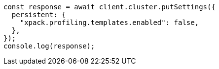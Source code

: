 // This file is autogenerated, DO NOT EDIT
// Use `node scripts/generate-docs-examples.js` to generate the docs examples

[source, js]
----
const response = await client.cluster.putSettings({
  persistent: {
    "xpack.profiling.templates.enabled": false,
  },
});
console.log(response);
----
